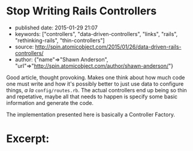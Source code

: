 * Stop Writing Rails Controllers
  :PROPERTIES:
  :CUSTOM_ID: stop-writing-rails-controllers
  :END:

- published date: 2015-01-29 21:07
- keywords: ["controllers", "data-driven-controllers", "links", "rails", "rethinking-rails", "thin-controllers"]
- source: http://spin.atomicobject.com/2015/01/26/data-driven-rails-controllers/
- author: {"name"=>"Shawn Anderson", "url"=>"http://spin.atomicobject.com/author/shawn-anderson/"}

Good article, thought provoking. Makes one think about how much code one must write and how it's possibly better to just use data to configure things, /a la/ =config/routes.rb=. The actual controllers end up being so thin and repetative, maybe all that needs to happen is specify some basic information and generate the code.

The implementation presented here is basically a Controller Factory.

* Excerpt:
  :PROPERTIES:
  :CUSTOM_ID: excerpt
  :END:

#+BEGIN_QUOTE
  ** Data Driven Controllers
     :PROPERTIES:
     :CUSTOM_ID: data-driven-controllers
     :END:

  Data Driven Controllers (DDC) lets you declare via data how to convert back and forth from HTTP to your application's domain without the need for code. By adhering to a couple of interfaces, you can avoid writing most controller code and tests. DDC breaks the process of handling a request into three parts.
#+END_QUOTE

#+BEGIN_QUOTE
  *** 1. Convert parameters.
      :PROPERTIES:
      :CUSTOM_ID: convert-parameters.
      :END:

  This step is handled by some sort of context builder. It is mostly in charge of gathering parameters, but may need to pluck out additional information from the controller. The information is collected into a form that the domain code can digest (usually a data blob via a Hash or Struct).
#+END_QUOTE

#+BEGIN_QUOTE
  *** 2. Process the domain request / action.
      :PROPERTIES:
      :CUSTOM_ID: process-the-domain-request-action.
      :END:

  The domain level service object takes the necessary information and processes it (update the database, send emails, external services). The service then returns a result that knows nothing about HTTP-land. It includes things like status (application, not HTTP), objects, errors, etc.
#+END_QUOTE

#+BEGIN_QUOTE
  *** 3. Glue.
      :PROPERTIES:
      :CUSTOM_ID: glue.
      :END:

  DDC is the glue that holds it all together. It creates a controller class that does all the default things for you, but allows you to override and fill in the blanks where necessary. When defining your glue, you simply tell the action how to get the params from the context builder and what service object to send them off to.
#+END_QUOTE
